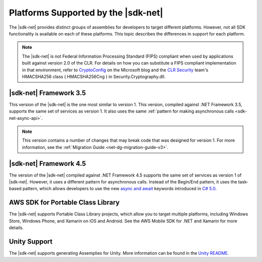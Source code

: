 .. Copyright 2010-2016 Amazon.com, Inc. or its affiliates. All Rights Reserved.

   This work is licensed under a Creative Commons Attribution-NonCommercial-ShareAlike 4.0
   International License (the "License"). You may not use this file except in compliance with the
   License. A copy of the License is located at http://creativecommons.org/licenses/by-nc-sa/4.0/.

   This file is distributed on an "AS IS" BASIS, WITHOUT WARRANTIES OR CONDITIONS OF ANY KIND,
   either express or implied. See the License for the specific language governing permissions and
   limitations under the License.

.. _net-dg-platform-diffs-v3:

#####################################
Platforms Supported by the |sdk-net|
#####################################

The |sdk-net| provides distinct groups of assemblies for developers to target different platforms.
However, not all SDK functionality is available on each of these platforms. This topic describes the
differences in support for each platform.

.. note:: The |sdk-net| is not Federal Information Processing Standard (FIPS) compliant when used 
   by applications built against version 2.0 of the CLR. For details on how you can substitute a 
   FIPS compliant implementation in that environment, refer to 
   `CryptoConfig <https://blogs.msdn.microsoft.com/shawnfa/2008/12/02/cryptoconfig/>`_ on the 
   Microsoft blog and the `CLR Security <http://clrsecurity.codeplex.com/>`_ team's  HMACSHA256 class 
   ( HMACSHA256Cng ) in Security.Cryptography.dll.

.. _net-dg-platform-diff-netfx35:

|sdk-net| Framework 3.5
=======================

This version of the |sdk-net| is the one most similar to version 1. This version, compiled against
.NET Framework 3.5, supports the same set of services as version 1. It also uses the same
:ref:`pattern for making asynchronous calls <sdk-net-async-api>`.

.. note:: This version contains a number of changes that may break code that was designed for version 1. For
   more information, see the :ref:`Migration Guide <net-dg-migration-guide-v3>`.


.. _net-dg-platform-diff-netfx45:

|sdk-net| Framework 4.5
=======================

The version of the |sdk-net| compiled against .NET Framework 4.5 supports the same set of services
as version 1 of |sdk-net|. However, it uses a different pattern for asynchronous calls. Instead of
the Begin/End pattern, it uses the task-based pattern, which allows developers to use the new 
`async and await <http://msdn.microsoft.com/en-us/library/vstudio/hh191443.aspx>`_ keywords introduced 
in `C# 5.0 <https://en.wikipedia.org/wiki/C_Sharp_%28programming_language%29#Versions>`_.


.. _net-dg-platform-diff-winrt:

AWS SDK for Portable Class Library
==================================

The |sdk-net| supports Portable Class Library projects, which allow you to target multiple platforms, 
including Windows Store, Windows Phone, and Xamarin on iOS and Android. See the AWS Mobile SDK for 
.NET and Xamarin for more details.

Unity Support
=============

The |sdk-net| supports generating Assemplies for Unity. More information can be found in the 
`Unity README <https://github.com/aws/aws-sdk-net/blob/master/Unity.README.md>`_.
